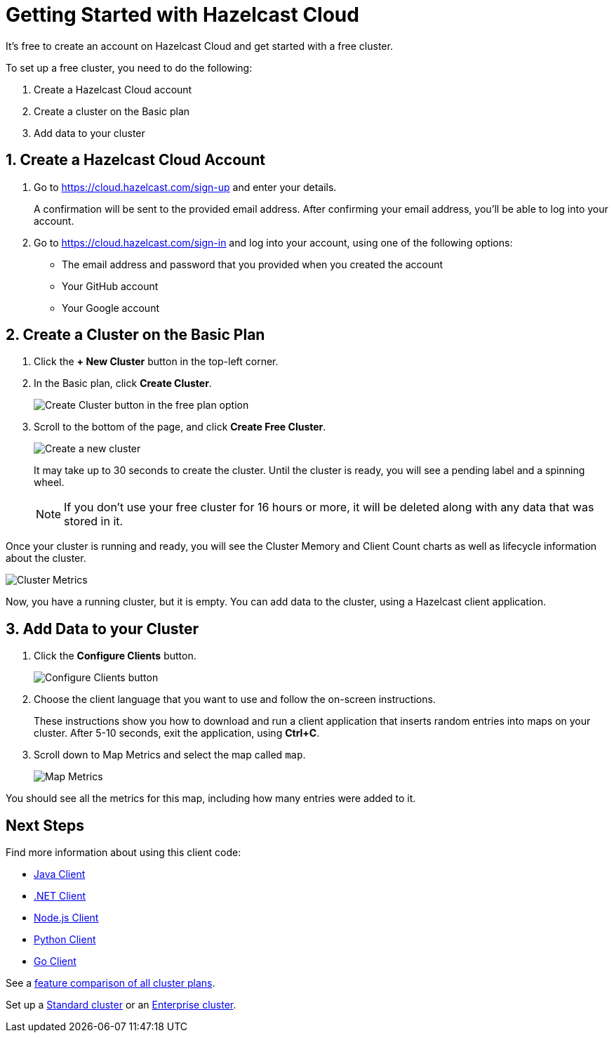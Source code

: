 = Getting Started with Hazelcast Cloud
:url-cloud-sign-up: https://cloud.hazelcast.com/sign-up
:url-cloud-sign-in: https://cloud.hazelcast.com/sign-in
:description: It's free to create an account on Hazelcast Cloud and get started with a free cluster.

{description}

To set up a free cluster, you need to do the following:

. Create a Hazelcast Cloud account
. Create a cluster on the Basic plan
. Add data to your cluster

== 1. Create a Hazelcast Cloud Account

. Go to link:{url-cloud-sign-up}[] and enter your details.
+
A confirmation will be sent to the provided email address. After confirming your email address, you'll be able to log into your account.

. Go to link:{url-cloud-sign-in}[] and log into your account, using one of the following options:
+
- The email address and password that you provided when you created the account
- Your GitHub account
- Your Google account

== 2. Create a Cluster on the Basic Plan

. Click the *+ New Cluster* button in the top-left corner.

. In the Basic plan, click *Create Cluster*.
+
image:free-plan.png[Create Cluster button in the free plan option]

. Scroll to the bottom of the page, and click *Create Free Cluster*.
+
image:create-cluster.png[Create a new cluster]
+
It may take up to 30 seconds to create the cluster. Until the cluster is ready, you will see a pending label and a spinning wheel.
+
NOTE: If you don't use your free cluster for 16 hours or more, it will be deleted along with any data that was stored in it.

Once your cluster is running and ready, you will see the Cluster Memory and Client Count charts as well as lifecycle information about the cluster.

image:cluster-dash.gif[Cluster Metrics]

Now, you have a running cluster, but it is empty. You can add data to the cluster, using a Hazelcast client application.

== 3. Add Data to your Cluster
  
. Click the *Configure Clients* button.
+
image:configure-client.png[Configure Clients button]

. Choose the client language that you want to use and follow the on-screen instructions.
+
These instructions show you how to download and run a client application that inserts random entries into maps on your cluster. After 5-10 seconds, exit the application, using *Ctrl+C*.

. Scroll down to Map Metrics and select the map called `map`.
+
image:map-metrics.png[Map Metrics]

You should see all the metrics for this map, including how many entries were added to it.

== Next Steps

Find more information about using this client code:

- xref:java-client.adoc[Java Client]
- xref:net-client.adoc[.NET Client]
- xref:nodejs-client.adoc[Node.js Client] 
- xref:python-client.adoc[Python Client]
- xref:go-client.adoc[Go Client]

See a link:{page-plans}[feature comparison of all cluster plans].

Set up a xref:create-standard-cluster.adoc[Standard cluster] or an xref:create-enterprise-cluster.adoc[Enterprise cluster].